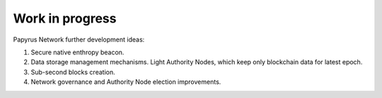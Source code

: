Work in progress
================

Papyrus Network further development ideas:

1. Secure native enthropy beacon.

2. Data storage management mechanisms. Light Authority Nodes, which keep only blockchain data for latest epoch. 

3. Sub-second blocks creation. 

4. Network governance and Authority Node election improvements. 

